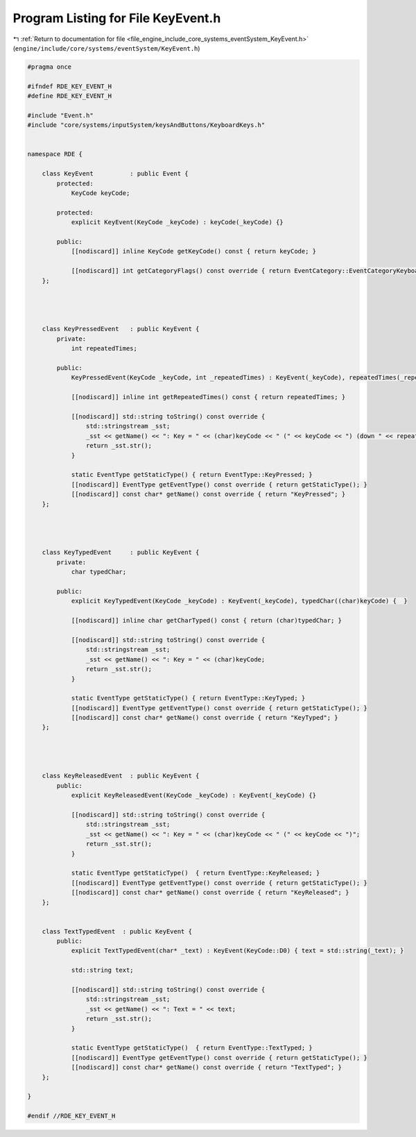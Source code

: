 
.. _program_listing_file_engine_include_core_systems_eventSystem_KeyEvent.h:

Program Listing for File KeyEvent.h
===================================

|exhale_lsh| :ref:`Return to documentation for file <file_engine_include_core_systems_eventSystem_KeyEvent.h>` (``engine/include/core/systems/eventSystem/KeyEvent.h``)

.. |exhale_lsh| unicode:: U+021B0 .. UPWARDS ARROW WITH TIP LEFTWARDS

.. code-block:: cpp

   #pragma once
   
   #ifndef RDE_KEY_EVENT_H
   #define RDE_KEY_EVENT_H
   
   #include "Event.h"
   #include "core/systems/inputSystem/keysAndButtons/KeyboardKeys.h"
   
   
   namespace RDE {
   
       class KeyEvent          : public Event {
           protected:
               KeyCode keyCode;
   
           protected:
               explicit KeyEvent(KeyCode _keyCode) : keyCode(_keyCode) {}
   
           public:
               [[nodiscard]] inline KeyCode getKeyCode() const { return keyCode; }
   
               [[nodiscard]] int getCategoryFlags() const override { return EventCategory::EventCategoryKeyboard | EventCategory::EventCategoryInput; }
       };
   
   
   
   
       class KeyPressedEvent   : public KeyEvent {
           private:
               int repeatedTimes;
   
           public:
               KeyPressedEvent(KeyCode _keyCode, int _repeatedTimes) : KeyEvent(_keyCode), repeatedTimes(_repeatedTimes) {}
   
               [[nodiscard]] inline int getRepeatedTimes() const { return repeatedTimes; }
   
               [[nodiscard]] std::string toString() const override {
                   std::stringstream _sst;
                   _sst << getName() << ": Key = " << (char)keyCode << " (" << keyCode << ") (down " << repeatedTimes << " times)";
                   return _sst.str();
               }
   
               static EventType getStaticType() { return EventType::KeyPressed; }
               [[nodiscard]] EventType getEventType() const override { return getStaticType(); }
               [[nodiscard]] const char* getName() const override { return "KeyPressed"; }
       };
   
   
   
   
       class KeyTypedEvent     : public KeyEvent {
           private:
               char typedChar;
   
           public:
               explicit KeyTypedEvent(KeyCode _keyCode) : KeyEvent(_keyCode), typedChar((char)keyCode) {  }
   
               [[nodiscard]] inline char getCharTyped() const { return (char)typedChar; }
   
               [[nodiscard]] std::string toString() const override {
                   std::stringstream _sst;
                   _sst << getName() << ": Key = " << (char)keyCode;
                   return _sst.str();
               }
   
               static EventType getStaticType() { return EventType::KeyTyped; }
               [[nodiscard]] EventType getEventType() const override { return getStaticType(); }
               [[nodiscard]] const char* getName() const override { return "KeyTyped"; }
       };
   
   
   
   
       class KeyReleasedEvent  : public KeyEvent {
           public:
               explicit KeyReleasedEvent(KeyCode _keyCode) : KeyEvent(_keyCode) {}
   
               [[nodiscard]] std::string toString() const override {
                   std::stringstream _sst;
                   _sst << getName() << ": Key = " << (char)keyCode << " (" << keyCode << ")";
                   return _sst.str();
               }
   
               static EventType getStaticType()  { return EventType::KeyReleased; }
               [[nodiscard]] EventType getEventType() const override { return getStaticType(); }
               [[nodiscard]] const char* getName() const override { return "KeyReleased"; }
       };
   
   
       class TextTypedEvent  : public KeyEvent {
           public:
               explicit TextTypedEvent(char* _text) : KeyEvent(KeyCode::D0) { text = std::string(_text); }
   
               std::string text;
   
               [[nodiscard]] std::string toString() const override {
                   std::stringstream _sst;
                   _sst << getName() << ": Text = " << text;
                   return _sst.str();
               }
   
               static EventType getStaticType()  { return EventType::TextTyped; }
               [[nodiscard]] EventType getEventType() const override { return getStaticType(); }
               [[nodiscard]] const char* getName() const override { return "TextTyped"; }
       };
   
   }
   
   #endif //RDE_KEY_EVENT_H
